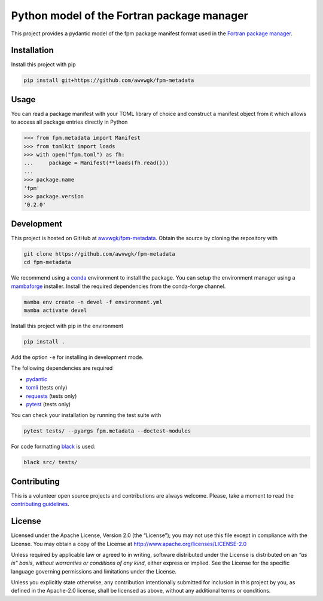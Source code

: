 Python model of the Fortran package manager
===========================================

.. image:: https://img.shields.io/github/v/release/awvwgk/fpm-metadata
   :alt: Latest release
   :target: https://github.com/awvwgk/fpm-metadata/releases/latest

.. image:: https://img.shields.io/pypi/v/fpm-metadata
   :alt: PyPI
   :target: https://pypi.org/project/fpm-metadata/

.. image:: https://img.shields.io/github/license/awvwgk/fpm-metadata
   :alt: License
   :target: LICENSE

.. image:: https://github.com/awvwgk/fpm-metadata/actions/workflows/CI.yml/badge.svg
   :alt: CI status
   :target: https://github.com/awvwgk/fpm-metadata/actions/workflows/CI.yml

.. image:: https://img.shields.io/codecov/c/gh/awvwgk/fpm-metadata
   :alt: Codecov
   :target: https://codecov.io/gh/awvwgk/fpm-metadata

This project provides a pydantic model of the fpm package manifest format used
in the `Fortran package manager <https://fpm.fortran-lang.org>`_.


Installation
------------

Install this project with pip

.. code:: shell

   pip install git+https://github.com/awvwgk/fpm-metadata


Usage
-----

You can read a package manifest with your TOML library of choice and construct
a manifest object from it which allows to access all package entries directly
in Python

.. code:: python

   >>> from fpm.metadata import Manifest
   >>> from tomlkit import loads
   >>> with open("fpm.toml") as fh:
   ...     package = Manifest(**loads(fh.read()))
   ...
   >>> package.name
   'fpm'
   >>> package.version
   '0.2.0'


Development
-----------

This project is hosted on GitHub at `awvwgk/fpm-metadata <https://github.com/awvwgk/fpm-metadata>`__.
Obtain the source by cloning the repository with

.. code::

   git clone https://github.com/awvwgk/fpm-metadata
   cd fpm-metadata

We recommend using a `conda <https://conda.io/>`__ environment to install the package.
You can setup the environment manager using a `mambaforge <https://github.com/conda-forge/miniforge>`__ installer.
Install the required dependencies from the conda-forge channel.

.. code::

   mamba env create -n devel -f environment.yml
   mamba activate devel

Install this project with pip in the environment

.. code::

   pip install .

Add the option ``-e`` for installing in development mode.

The following dependencies are required

- `pydantic <https://pydantic-docs.helpmanual.io/>`__
- `tomli <https://https://github.com/hukkin/tomli>`__ (tests only)
- `requests <https://requests.readthedocs.io>`__ (tests only)
- `pytest <https://docs.pytest.org/>`__ (tests only)

You can check your installation by running the test suite with

.. code::

   pytest tests/ --pyargs fpm.metadata --doctest-modules


For code formatting `black <https://black.readthedocs.io/>`_ is used:

.. code:: shell

   black src/ tests/


Contributing
------------

This is a volunteer open source projects and contributions are always welcome.
Please, take a moment to read the `contributing guidelines <CONTRIBUTING.md>`__.


License
-------

Licensed under the Apache License, Version 2.0 (the “License”);
you may not use this file except in compliance with the License.
You may obtain a copy of the License at
http://www.apache.org/licenses/LICENSE-2.0

Unless required by applicable law or agreed to in writing, software
distributed under the License is distributed on an *“as is” basis*,
*without warranties or conditions of any kind*, either express or implied.
See the License for the specific language governing permissions and
limitations under the License.

Unless you explicitly state otherwise, any contribution intentionally
submitted for inclusion in this project by you, as defined in the
Apache-2.0 license, shall be licensed as above, without any additional
terms or conditions.
